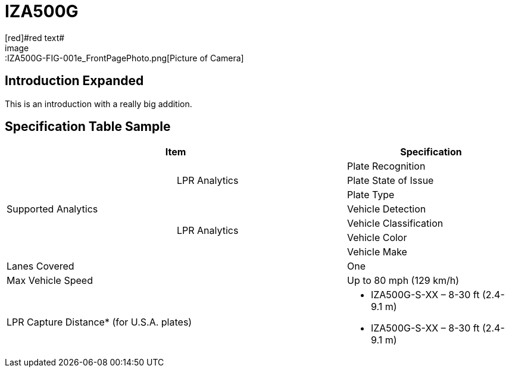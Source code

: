 = IZA500G
[red]#red text#
image::IZA500G-FIG-001e_FrontPagePhoto.png[Picture of Camera]

== Introduction Expanded
This is an introduction with a really big addition.

== Specification Table Sample
[width=100%]
|===
2+|Item | Specification

.7+.^|Supported Analytics

.3+.^|LPR Analytics
|Plate Recognition
|Plate State of Issue
|Plate Type

.4+.^|LPR Analytics
|Vehicle Detection
|Vehicle Classification
|Vehicle Color
|Vehicle Make

2+|Lanes Covered
|One


2+.^|Max Vehicle Speed
|Up to 80 mph (129 km/h)

2+.^|LPR Capture Distance* (for U.S.A. plates)
a|* IZA500G-S-XX – 8-30 ft (2.4-9.1 m)

* IZA500G-S-XX – 8-30 ft (2.4-9.1 m)

|===

